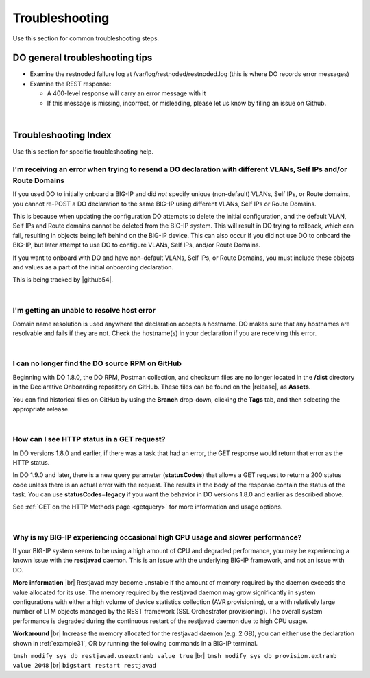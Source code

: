 .. _troubleshooting:

Troubleshooting
===============
Use this section for common troubleshooting steps.

DO general troubleshooting tips
-------------------------------

- Examine the restnoded failure log at /var/log/restnoded/restnoded.log (this is where DO records error messages)

- Examine the REST response:

  - A 400-level response will carry an error message with it
  - If this message is missing, incorrect, or misleading, please let us know by filing an issue on Github.

|

.. _trouble:

Troubleshooting Index
---------------------
Use this section for specific troubleshooting help.


I'm receiving an error when trying to resend a DO declaration with different VLANs, Self IPs and/or Route Domains
^^^^^^^^^^^^^^^^^^^^^^^^^^^^^^^^^^^^^^^^^^^^^^^^^^^^^^^^^^^^^^^^^^^^^^^^^^^^^^^^^^^^^^^^^^^^^^^^^^^^^^^^^^^^^^^^^
If you used DO to initially onboard a BIG-IP and did *not* specify unique (non-default) VLANs, Self IPs, or Route domains, you cannot re-POST a DO declaration to the same BIG-IP using different VLANs, Self IPs or Route Domains.  

This is because when updating the configuration DO attempts to delete the initial configuration, and the default VLAN, Self IPs and Route domains cannot be deleted from the BIG-IP system. This will result in DO trying to rollback, which can fail, resulting in objects being left behind on the BIG-IP device.  This can also occur if you did not use DO to onboard the BIG-IP, but later attempt to use DO to configure VLANs, Self IPs, and/or Route Domains.
 
If you want to onboard with DO and have non-default VLANs, Self IPs, or Route Domains, you must include these objects and values as a part of the initial onboarding declaration.  

This is being tracked by |github54|.

| 

.. _hostnameres:

I'm getting an unable to resolve host error
^^^^^^^^^^^^^^^^^^^^^^^^^^^^^^^^^^^^^^^^^^^

Domain name resolution is used anywhere the declaration accepts a hostname. DO makes sure that any hostnames are resolvable and fails if they are not.  Check the hostname(s) in your declaration if you are receiving this error.

| 

.. _nodist:

I can no longer find the DO source RPM on GitHub
^^^^^^^^^^^^^^^^^^^^^^^^^^^^^^^^^^^^^^^^^^^^^^^^

Beginning with DO 1.8.0, the DO RPM, Postman collection, and checksum files are no longer located in the **/dist** directory in the Declarative Onboarding repository on GitHub.  These files can be found on the |release|, as **Assets**. 

You can find historical files on GitHub by using the **Branch** drop-down, clicking the **Tags** tab, and then selecting the appropriate release.

|

.. _newget:

How can I see HTTP status in a GET request?
^^^^^^^^^^^^^^^^^^^^^^^^^^^^^^^^^^^^^^^^^^^
In DO versions 1.8.0 and earlier, if there was a task that had an error, the GET response would return that error as the HTTP status.

In DO 1.9.0 and later, there is a new query parameter (**statusCodes**) that allows a GET request to return a 200 status code unless there is an actual error with the request. The results in the body of the response contain the status of the task. You can use **statusCodes=legacy** if you want the behavior in DO versions 1.8.0 and earlier as described above.

See :ref:`GET on the HTTP Methods page <getquery>` for more information and usage options.

|

.. _restjavad:

Why is my BIG-IP experiencing occasional high CPU usage and slower performance?
^^^^^^^^^^^^^^^^^^^^^^^^^^^^^^^^^^^^^^^^^^^^^^^^^^^^^^^^^^^^^^^^^^^^^^^^^^^^^^^
If your BIG-IP system seems to be using a high amount of CPU and degraded performance, you may be experiencing a known issue with the **restjavad** daemon. This is an issue with the underlying BIG-IP framework, and not an issue with DO.

**More information** |br|
Restjavad may become unstable if the amount of memory required by the daemon exceeds the value allocated for its use. The memory required by the restjavad daemon may grow significantly in system configurations with either a high volume of device statistics collection (AVR provisioning), or a with relatively large number of LTM objects managed by the REST framework (SSL Orchestrator provisioning). The overall system performance is degraded during the continuous restart of the restjavad daemon due to high CPU usage. 

**Workaround** |br|
Increase the memory allocated for the restjavad daemon (e.g. 2 GB), you can either use the declaration shown in :ref:`example31`, OR by running the following commands in a BIG-IP terminal.
 
``tmsh modify sys db restjavad.useextramb value true`` |br|
``tmsh modify sys db provision.extramb value 2048`` |br|
``bigstart restart restjavad``


.. |br| raw:: html

   <br />

.. |github54| raw:: html

   <a href="https://github.com/F5Networks/f5-declarative-onboarding/issues/56" target="_blank">GitHub issue #56</a>

.. |release| raw:: html

   <a href="https://github.com/F5Networks/f5-declarative-onboarding/releases" target="_blank">GitHub Release</a>